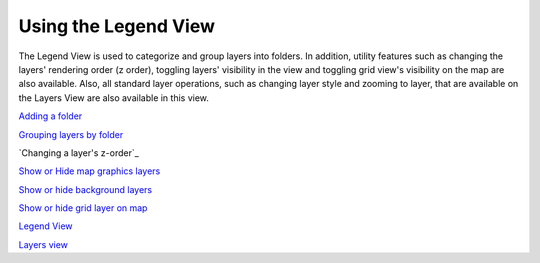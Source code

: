 


Using the Legend View
~~~~~~~~~~~~~~~~~~~~~

The Legend View is used to categorize and group layers into folders.
In addition, utility features such as changing the layers' rendering
order (z order), toggling layers' visibility in the view and toggling
grid view's visibility on the map are also available. Also, all
standard layer operations, such as changing layer style and zooming to
layer, that are available on the Layers View are also available in
this view.

`Adding a folder`_

`Grouping layers by folder`_

`Changing a layer's z-order`_

`Show or Hide map graphics layers`_

`Show or hide background layers`_

`Show or hide grid layer on map`_

`Legend View`_

`Layers view`_

.. _Show or hide grid layer on map: Show or hide grid layer on map.html
.. _Show or Hide map graphics layers: Show or Hide map graphics layers.html
.. _Layers view: Layers view.html
.. _Adding a folder: Adding a folder.html
.. _order: Changing a layer's z-order.html
.. _Show or hide background layers: Show or hide background layers.html
.. _Legend View: Legend View.html
.. _Grouping layers by folder: Grouping layers by folder.html


